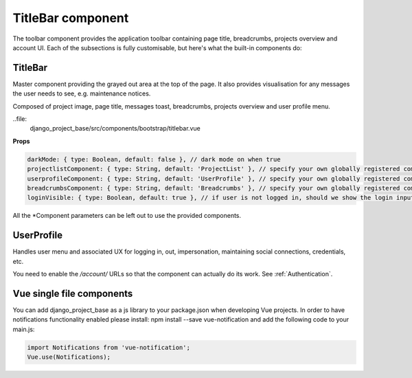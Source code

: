 TitleBar component
==================

The toolbar component provides the application toolbar containing page title, breadcrumbs, projects overview and account
UI. Each of the subsections is fully customisable, but here's what the built-in components do:

TitleBar
--------

Master component providing the grayed out area at the top of the page. It also provides visualisation for any messages
the user needs to see, e.g. maintenance notices.

Composed of project image, page title, messages toast, breadcrumbs, projects overview and user profile menu.

..file:
   django_project_base/src/components/bootstrap/titlebar.vue

**Props**

.. code-block:: javascript

    darkMode: { type: Boolean, default: false }, // dark mode on when true
    projectlistComponent: { type: String, default: 'ProjectList' }, // specify your own globally registered component
    userprofileComponent: { type: String, default: 'UserProfile' }, // specify your own globally registered component
    breadcrumbsComponent: { type: String, default: 'Breadcrumbs' }, // specify your own globally registered component
    loginVisible: { type: Boolean, default: true }, // if user is not logged in, should we show the login inputs

All the *Component parameters can be left out to use the provided components.

UserProfile
-----------

Handles user menu and associated UX for logging in, out, impersonation, maintaining social connections, credentials,
etc.

You need to enable the `/account/` URLs so that the component can actually do its work. See :ref:`Authentication`.

Vue single file components
--------------------------

You can add django_project_base as a js library to your package.json when developing Vue projects.
In order to have notifications functionality enabled please install: npm install --save vue-notification and
add the following code to your main.js:

.. code-block:: javascript

    import Notifications from 'vue-notification';
    Vue.use(Notifications);
